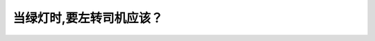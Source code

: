 .. raw:: html

   <div class="question-page">
   <div class="test-name">BC省/温哥华驾照笔试题库(小红书200题带解析)|2024版</div>

.. meta::
   :description: 当绿灯时,要左转司机应该？
   :keywords: 温哥华驾照笔试,  温哥华驾照,  BC省驾照笔试左转, 绿灯, 安全驾驶

.. raw:: html

   <div class="question-card">


当绿灯时,要左转司机应该？
==========================

.. raw:: html

   <hr>

.. raw:: html

   <div id="q57" class="quiz">
       <div class="option" id="q57-A" onclick="selectOption('q57', 'A', false)">
           A. 尽快转离路口
       </div>
       <div class="option" id="q57-B" onclick="selectOption('q57', 'B', false)">
           B. 有道路优先权
       </div>
       <div class="option" id="q57-C" onclick="selectOption('q57', 'C', true)">
           C. 必须让路于迎面车辆直到有一个安全的空隙才转弯
       </div>
       <div class="option" id="q57-D" onclick="selectOption('q57', 'D', false)">
           D. 等待所有车辆都已通过
       </div>
       <p id="q57-result" class="result"></p>
   </div>

   <hr>

.. dropdown:: ►|explanation|

   在绿灯时左转的司机必须让路于迎面直行车辆，确保有足够的空隙才可以安全完成转弯。

.. raw:: html

   <div class="nav-buttons">
       <a href="q56.html" class="button">|prev_question|</a>
       <span class="page-indicator">57 / 200</span>
       <a href="q58.html" class="button">|next_question|</a>
   </div>
   </div>

   </div>
